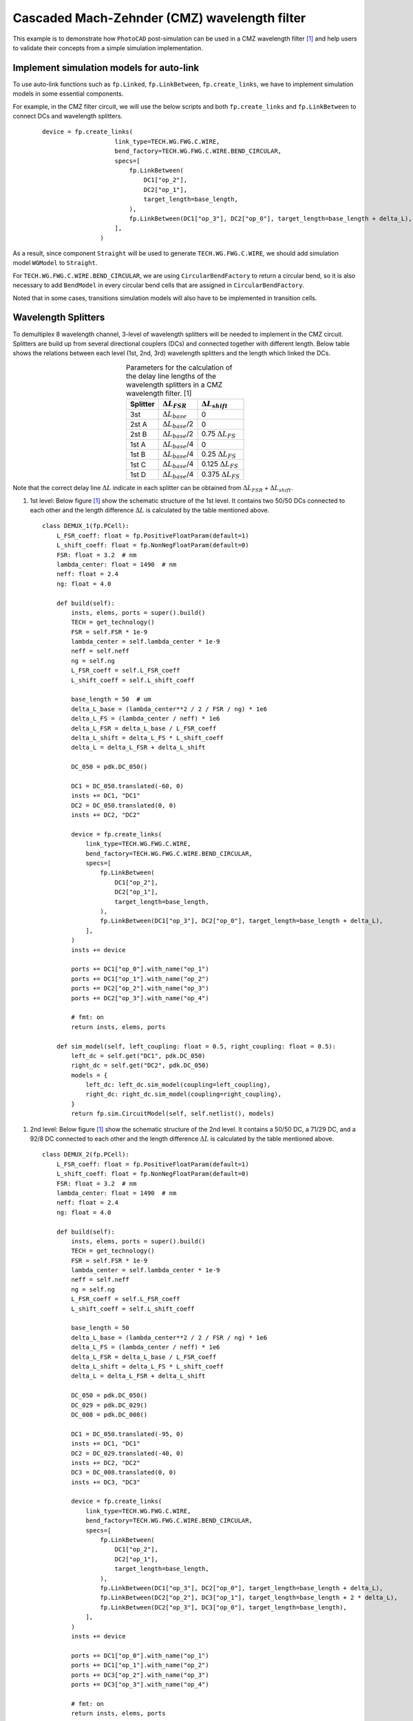 Cascaded Mach-Zehnder (CMZ) wavelength filter
^^^^^^^^^^^^^^^^^^^^^^^^^^^^^^^^^^^^^^^^^^^^^^^^^^^^^

This example is to demonstrate how ``PhotoCAD`` post-simulation can be used in a CMZ wavelength filter [1]_ and help users to validate their concepts from a simple simulation implementation.


Implement simulation models for auto-link
---------------------------------------------

To use auto-link functions such as ``fp.Linked``, ``fp.LinkBetween``, ``fp.create_links``, we have to implement simulation models in some essential components.

For example, in the CMZ filter circuit, we will use the below scripts and both ``fp.create_links`` and ``fp.LinkBetween`` to connect DCs and wavelength splitters.

 ::

    device = fp.create_links(
                        link_type=TECH.WG.FWG.C.WIRE,
                        bend_factory=TECH.WG.FWG.C.WIRE.BEND_CIRCULAR,
                        specs=[
                            fp.LinkBetween(
                                DC1["op_2"],
                                DC2["op_1"],
                                target_length=base_length,
                            ),
                            fp.LinkBetween(DC1["op_3"], DC2["op_0"], target_length=base_length + delta_L),
                        ],
                    )

As a result, since component ``Straight`` will be used to generate ``TECH.WG.FWG.C.WIRE``, we should add simulation model ``WGModel`` to ``Straight``.

For ``TECH.WG.FWG.C.WIRE.BEND_CIRCULAR``, we are using ``CircularBendFactory`` to return a circular bend, so it is also necessary to add ``BendModel`` in every circular bend cells that are assigned in ``CircularBendFactory``.

Noted that in some cases, transitions simulation models will also have to be implemented in transition cells.

Wavelength Splitters
--------------------------

To demultiplex 8 wavelength channel, 3-level of wavelength splitters will be needed to implement in the CMZ circuit. Splitters are build up from several directional couplers (DCs) and connected together with different length. Below table shows the relations between each level (1st, 2nd, 3rd) wavelength splitters and the length which linked the DCs.

.. table:: Parameters for the calculation of the delay line lengths of the wavelength splitters in a CMZ wavelength filter. [1]
   :align: center

   +----------+---------------------------+----------------------------+
   |Splitter  | :math:`\Delta L_{FSR}`    | :math:`\Delta L_{shift}`   |
   +==========+===========================+============================+
   |3st       |:math:`\Delta L_{base}`    | 0                          |
   +----------+---------------------------+----------------------------+
   |2st A     |:math:`\Delta L_{base}`/2  | 0                          |
   +----------+---------------------------+----------------------------+
   |2st B     |:math:`\Delta L_{base}`/2  | 0.75 :math:`\Delta L_{FS}` |
   +----------+---------------------------+----------------------------+
   |1st A     |:math:`\Delta L_{base}`/4  | 0                          |
   +----------+---------------------------+----------------------------+
   |1st B     |:math:`\Delta L_{base}`/4  | 0.25 :math:`\Delta L_{FS}` |
   +----------+---------------------------+----------------------------+
   |1st C     |:math:`\Delta L_{base}`/4  | 0.125 :math:`\Delta L_{FS}`|
   +----------+---------------------------+----------------------------+
   |1st D     |:math:`\Delta L_{base}`/4  | 0.375 :math:`\Delta L_{FS}`|
   +----------+---------------------------+----------------------------+



Note that the correct delay line :math:`\Delta L` indicate in each splitter can be obtained from :math:`\Delta L_{FSR}` + :math:`\Delta L_{shift}`.


#. 1st level: Below figure [1]_ show the schematic structure of the 1st level. It contains two 50/50 DCs connected to each other and the length difference :math:`\Delta L` is calculated by the table mentioned above.

   .. image:: ../images/1st_scheme.png

   ::

        class DEMUX_1(fp.PCell):
            L_FSR_coeff: float = fp.PositiveFloatParam(default=1)
            L_shift_coeff: float = fp.NonNegFloatParam(default=0)
            FSR: float = 3.2  # nm
            lambda_center: float = 1490  # nm
            neff: float = 2.4
            ng: float = 4.0

            def build(self):
                insts, elems, ports = super().build()
                TECH = get_technology()
                FSR = self.FSR * 1e-9
                lambda_center = self.lambda_center * 1e-9
                neff = self.neff
                ng = self.ng
                L_FSR_coeff = self.L_FSR_coeff
                L_shift_coeff = self.L_shift_coeff

                base_length = 50  # um
                delta_L_base = (lambda_center**2 / 2 / FSR / ng) * 1e6
                delta_L_FS = (lambda_center / neff) * 1e6
                delta_L_FSR = delta_L_base / L_FSR_coeff
                delta_L_shift = delta_L_FS * L_shift_coeff
                delta_L = delta_L_FSR + delta_L_shift

                DC_050 = pdk.DC_050()

                DC1 = DC_050.translated(-60, 0)
                insts += DC1, "DC1"
                DC2 = DC_050.translated(0, 0)
                insts += DC2, "DC2"

                device = fp.create_links(
                    link_type=TECH.WG.FWG.C.WIRE,
                    bend_factory=TECH.WG.FWG.C.WIRE.BEND_CIRCULAR,
                    specs=[
                        fp.LinkBetween(
                            DC1["op_2"],
                            DC2["op_1"],
                            target_length=base_length,
                        ),
                        fp.LinkBetween(DC1["op_3"], DC2["op_0"], target_length=base_length + delta_L),
                    ],
                )
                insts += device

                ports += DC1["op_0"].with_name("op_1")
                ports += DC1["op_1"].with_name("op_2")
                ports += DC2["op_2"].with_name("op_3")
                ports += DC2["op_3"].with_name("op_4")

                # fmt: on
                return insts, elems, ports

            def sim_model(self, left_coupling: float = 0.5, right_coupling: float = 0.5):
                left_dc = self.get("DC1", pdk.DC_050)
                right_dc = self.get("DC2", pdk.DC_050)
                models = {
                    left_dc: left_dc.sim_model(coupling=left_coupling),
                    right_dc: right_dc.sim_model(coupling=right_coupling),
                }
                return fp.sim.CircuitModel(self, self.netlist(), models)

.. image:: ../images/1st_gds.png
.. image:: ../images/1st_sim.png

#. 2nd level: Below figure [1]_ show the schematic structure of the 2nd level. It contains a 50/50 DC, a 71/29 DC, and a 92/8 DC connected to each other and the length difference :math:`\Delta L` is calculated by the table mentioned above.

   .. image:: ../images/2st_scheme.png

   ::

        class DEMUX_2(fp.PCell):
            L_FSR_coeff: float = fp.PositiveFloatParam(default=1)
            L_shift_coeff: float = fp.NonNegFloatParam(default=0)
            FSR: float = 3.2  # nm
            lambda_center: float = 1490  # nm
            neff: float = 2.4
            ng: float = 4.0

            def build(self):
                insts, elems, ports = super().build()
                TECH = get_technology()
                FSR = self.FSR * 1e-9
                lambda_center = self.lambda_center * 1e-9
                neff = self.neff
                ng = self.ng
                L_FSR_coeff = self.L_FSR_coeff
                L_shift_coeff = self.L_shift_coeff

                base_length = 50
                delta_L_base = (lambda_center**2 / 2 / FSR / ng) * 1e6
                delta_L_FS = (lambda_center / neff) * 1e6
                delta_L_FSR = delta_L_base / L_FSR_coeff
                delta_L_shift = delta_L_FS * L_shift_coeff
                delta_L = delta_L_FSR + delta_L_shift

                DC_050 = pdk.DC_050()
                DC_029 = pdk.DC_029()
                DC_008 = pdk.DC_008()

                DC1 = DC_050.translated(-95, 0)
                insts += DC1, "DC1"
                DC2 = DC_029.translated(-40, 0)
                insts += DC2, "DC2"
                DC3 = DC_008.translated(0, 0)
                insts += DC3, "DC3"

                device = fp.create_links(
                    link_type=TECH.WG.FWG.C.WIRE,
                    bend_factory=TECH.WG.FWG.C.WIRE.BEND_CIRCULAR,
                    specs=[
                        fp.LinkBetween(
                            DC1["op_2"],
                            DC2["op_1"],
                            target_length=base_length,
                        ),
                        fp.LinkBetween(DC1["op_3"], DC2["op_0"], target_length=base_length + delta_L),
                        fp.LinkBetween(DC2["op_2"], DC3["op_1"], target_length=base_length + 2 * delta_L),
                        fp.LinkBetween(DC2["op_3"], DC3["op_0"], target_length=base_length),
                    ],
                )
                insts += device

                ports += DC1["op_0"].with_name("op_1")
                ports += DC1["op_1"].with_name("op_2")
                ports += DC3["op_2"].with_name("op_3")
                ports += DC3["op_3"].with_name("op_4")

                # fmt: on
                return insts, elems, ports

            def sim_model(self, left_coupling: float = 0.5, mid_coupling: float = 0.29, right_coupling: float = 0.08):
                left_dc = self.get("DC1", pdk.DC_050)
                mid_dc = self.get("DC2", pdk.DC_029)
                right_dc = self.get("DC3", pdk.DC_008)
                models = {
                    left_dc: left_dc.sim_model(coupling=left_coupling),
                    mid_dc: mid_dc.sim_model(coupling=mid_coupling),
                    right_dc: right_dc.sim_model(coupling=right_coupling),
                }
                return fp.sim.CircuitModel(self, self.netlist(), models)


.. image:: ../images/2st_gds.png
.. image:: ../images/2st_sim.png

#. 3rd level: Below figure [1]_ show the schematic structure of the 3rd level. It contains a 50/50 DC, a 80/20 DC, and a 96/4 DC connected to each other and the length difference :math:`\Delta L` is calculated by the table mentioned above.

   .. image:: ../images/3st_scheme.png

   ::

        class DEMUX_3(fp.PCell):
            L_FSR_coeff: float = fp.PositiveFloatParam(default=1)
            L_shift_coeff: float = fp.NonNegFloatParam(default=0)
            FSR: float = 3.2  # nm
            lambda_center: float = 1490  # nm
            # wl_offset: float = 0
            neff: float = 2.4
            ng: float = 4.0

            def build(self):
                insts, elems, ports = super().build()
                TECH = get_technology()
                FSR = self.FSR * 1e-9
                lambda_center = self.lambda_center * 1e-9
                neff = self.neff
                ng = self.ng
                L_FSR_coeff = self.L_FSR_coeff
                L_shift_coeff = self.L_shift_coeff

                base_length = 50
                delta_L_base = (lambda_center**2 / 2 / FSR / ng) * 1e6
                delta_L_FS = (lambda_center / neff) * 1e6
                delta_L_FSR = delta_L_base / L_FSR_coeff
                delta_L_shift = delta_L_FS * L_shift_coeff

                delta_L = delta_L_FSR + delta_L_shift
                Lpi = (lambda_center / (2 * neff)) * 1e6

                DC_050 = pdk.DC_050()
                DC_020 = pdk.DC_020()
                DC_004 = pdk.DC_004()

                DC1 = DC_050.translated(-97.5, 0)
                insts += DC1, "DC1"
                DC2 = DC_020.translated(-45, 0)
                insts += DC2, "DC2"
                DC3 = DC_020.translated(0, 0)
                insts += DC3, "DC3"
                DC4 = DC_004.translated(36, 0)
                insts += DC4, "DC4"

                device = fp.create_links(
                    link_type=TECH.WG.FWG.C.WIRE,
                    bend_factory=TECH.WG.FWG.C.WIRE.BEND_CIRCULAR,
                    specs=[
                        fp.LinkBetween(
                            DC1["op_2"],
                            DC2["op_1"],
                            target_length=base_length,
                        ),
                        fp.LinkBetween(DC1["op_3"], DC2["op_0"], target_length=base_length + delta_L),
                        fp.LinkBetween(DC2["op_2"], DC3["op_1"], target_length=base_length + 2 * delta_L),
                        fp.LinkBetween(DC2["op_3"], DC3["op_0"], target_length=base_length),
                        fp.LinkBetween(DC3["op_2"], DC4["op_1"], target_length=base_length + 2 * delta_L + Lpi),
                        fp.LinkBetween(DC3["op_3"], DC4["op_0"], target_length=base_length),
                    ],
                )
                insts += device

                ports += DC1["op_0"].with_name("op_1")
                ports += DC1["op_1"].with_name("op_2")
                ports += DC4["op_2"].with_name("op_3")
                ports += DC4["op_3"].with_name("op_4")

                # fmt: on
                return insts, elems, ports

            def sim_model(self, left_coupling: float = 0.5, mid_coupling: float = 0.20, mid2_coupling: float = 0.20, right_coupling: float = 0.04):
                left_dc = self.get("DC1", pdk.DC_050)
                mid_dc = self.get("DC2", pdk.DC_020)
                mid2_dc = self.get("DC3", pdk.DC_020)
                right_dc = self.get("DC4", pdk.DC_004)
                models = {
                    left_dc: left_dc.sim_model(coupling=left_coupling),
                    mid_dc: mid_dc.sim_model(coupling=mid_coupling),
                    mid2_dc: mid2_dc.sim_model(coupling=mid2_coupling),
                    right_dc: right_dc.sim_model(coupling=right_coupling),
                }
                return fp.sim.CircuitModel(self, self.netlist(), models)


.. image:: ../images/3st_gds.png
.. image:: ../images/3st_sim.png

CMZ wavelength demultiplexer
------------------------------

By combining the above three wavelength splitter unit, we are able to build an 8-channel wavelength demultiplexer.


 ::

    class CMZ(fp.PCell):
        def build(self):
            insts, elems, ports = super().build()
            TECH = get_technology()

            demux_3st = DEMUX_3().translated(0, 0)
            insts += demux_3st, "D3"

            demux_2stA = DEMUX_2(L_FSR_coeff=2, L_shift_coeff=0)
            demux_2stA = demux_2stA["op_1"].repositioned(at=(demux_3st["op_3"].position[0], 100)).owner
            demux_2stB = DEMUX_2(L_FSR_coeff=2, L_shift_coeff=0.75).translated(200, -150)
            demux_2stB = demux_2stB["op_1"].repositioned(at=(demux_3st["op_3"].position[0], -100)).owner
            insts += demux_2stA, "D2A"
            insts += demux_2stB, "D2B"

            demux_1stA = DEMUX_1(L_FSR_coeff=4, L_shift_coeff=0)
            demux_1stA = demux_1stA["op_1"].repositioned(at=(demux_2stA["op_3"].position[0], 180)).owner
            demux_1stB = DEMUX_1(L_FSR_coeff=4, L_shift_coeff=0.25)
            demux_1stB = demux_1stB["op_1"].repositioned(at=(demux_2stA["op_3"].position[0], 60)).owner
            demux_1stC = DEMUX_1(L_FSR_coeff=4, L_shift_coeff=0.125)
            demux_1stC = demux_1stC["op_1"].repositioned(at=(demux_2stA["op_3"].position[0], -60)).owner
            demux_1stD = DEMUX_1(L_FSR_coeff=4, L_shift_coeff=0.375)
            demux_1stD = demux_1stD["op_1"].repositioned(at=(demux_2stA["op_3"].position[0], -180)).owner
            insts += demux_1stA, "D1A"
            insts += demux_1stB, "D1B"
            insts += demux_1stC, "D1C"
            insts += demux_1stD, "D1D"

            device = fp.create_links(
                link_type=TECH.WG.FWG.C.WIRE,
                bend_factory=TECH.WG.FWG.C.WIRE.BEND_CIRCULAR,
                specs=[
                    fp.LinkBetween(start=demux_3st["op_4"], end=demux_2stA["op_2"]),
                    fp.LinkBetween(start=demux_3st["op_3"], end=demux_2stB["op_1"]),
                    fp.LinkBetween(start=demux_2stA["op_4"], end=demux_1stA["op_2"]),
                    fp.LinkBetween(start=demux_2stA["op_3"], end=demux_1stB["op_1"]),
                    fp.LinkBetween(start=demux_2stB["op_4"], end=demux_1stC["op_2"]),
                    fp.LinkBetween(start=demux_2stB["op_3"], end=demux_1stD["op_1"]),
                ],
            )
            insts += device

            ports += demux_3st["op_2"].with_name("In")
            ports += demux_1stA["op_4"].with_name("Out_lambda1")
            ports += demux_1stA["op_3"].with_name("Out_lambda2")
            ports += demux_1stB["op_4"].with_name("Out_lambda3")
            ports += demux_1stB["op_3"].with_name("Out_lambda4")
            ports += demux_1stC["op_4"].with_name("Out_lambda5")
            ports += demux_1stC["op_3"].with_name("Out_lambda6")
            ports += demux_1stD["op_4"].with_name("Out_lambda7")
            ports += demux_1stD["op_3"].with_name("Out_lambda8")

            return insts, elems, ports


        def sim_model(self):

            D3 = self.get("D3", DEMUX_3)
            D2A = self.get("D2A", DEMUX_2)
            D2B = self.get("D2B", DEMUX_2)
            D1A = self.get("D1A", DEMUX_1)
            D1B = self.get("D1B", DEMUX_1)
            D1C = self.get("D1C", DEMUX_1)
            D1D = self.get("D1D", DEMUX_1)
            models = {
                D3: D3.sim_model(left_coupling=0.5, mid_coupling=0.20, mid2_coupling=0.20, right_coupling=0.04),
                D2A: D2A.sim_model(left_coupling=0.5, mid_coupling=0.29, right_coupling=0.08),
                D2B: D2B.sim_model(left_coupling=0.5, mid_coupling=0.29, right_coupling=0.08),
                D1A: D1A.sim_model(left_coupling=0.5, right_coupling=0.5),
                D1B: D1B.sim_model(left_coupling=0.5, right_coupling=0.5),
                D1C: D1C.sim_model(left_coupling=0.5, right_coupling=0.5),
                D1D: D1D.sim_model(left_coupling=0.5, right_coupling=0.5),
            }
            return fp.sim.CircuitModel(self, self.netlist(), models)


.. image:: ../images/4st_gds.png
.. image:: ../images/4st_sim.png



.. [1] Horst, F., Green, W. M., Assefa, S., Shank, S. M., Vlasov, Y. A., & Offrein, B. J. (2013). Cascaded Mach-Zehnder wavelength filters in silicon photonics for low loss and flat pass-band WDM (de-)multiplexing. Optics express, 21(10), 11652–11658.